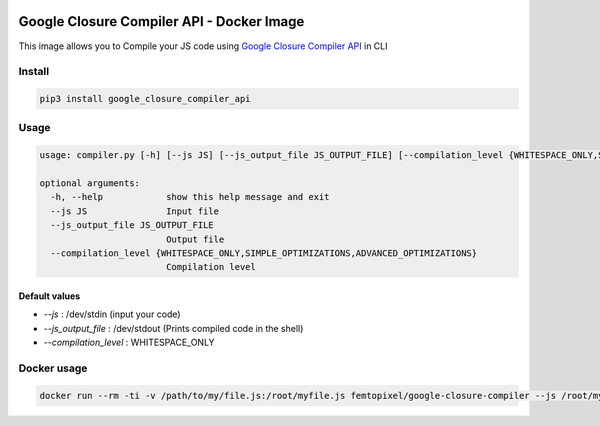  .. image:: https://github.com/femtopixel/docker-google-closure-compiler-api/raw/master/logo.png
    :alt: latest release
    :target: http://github.com/femtopixel/docker-google-closure-compiler-api/releases

==========================================
Google Closure Compiler API - Docker Image
==========================================

.. image:: https://img.shields.io/github/release/femtopixel/docker-google-closure-compiler-api.svg
    :alt: latest release
    :target: http://github.com/femtopixel/docker-google-closure-compiler-api/releases
.. image:: https://img.shields.io/pypi/v/google-closure-compiler-api.svg
    :alt: PyPI version
    :target: https://pypi.org/project/google-closure-compiler-api/
.. image:: https://img.shields.io/docker/pulls/femtopixel/google-closure-compiler.svg
    :target: https://hub.docker.com/r/femtopixel/google-closure-compiler/
.. image:: https://img.shields.io/docker/stars/femtopixel/google-closure-compiler.svg
    :target: https://hub.docker.com/r/femtopixel/google-closure-compiler/
.. image:: https://github.com/jaymoulin/jaymoulin.github.io/raw/master/btc.png
    :alt: Bitcoin donation
    :target: https://m.freewallet.org/id/374ad82e/btc
.. image:: https://github.com/jaymoulin/jaymoulin.github.io/raw/master/ltc.png
    :alt: Litecoin donation
    :target: https://m.freewallet.org/id/374ad82e/ltc
.. image:: https://github.com/jaymoulin/jaymoulin.github.io/raw/master/ppl.png
    :alt: PayPal donation
    :target: https://www.paypal.me/jaymoulin
.. image:: https://www.buymeacoffee.com/assets/img/custom_images/orange_img.png
     :alt: Buy me a coffee
     :target: https://www.buymeacoffee.com/3Yu8ajd7W


This image allows you to Compile your JS code using `Google Closure Compiler API <https://developers.google.com/closure/compiler/>`_ in CLI

Install
=======

.. code::

    pip3 install google_closure_compiler_api

Usage
=====
.. code::

    usage: compiler.py [-h] [--js JS] [--js_output_file JS_OUTPUT_FILE] [--compilation_level {WHITESPACE_ONLY,SIMPLE_OPTIMIZATIONS,ADVANCED_OPTIMIZATIONS}]

    optional arguments:
      -h, --help            show this help message and exit
      --js JS               Input file
      --js_output_file JS_OUTPUT_FILE
                            Output file
      --compilation_level {WHITESPACE_ONLY,SIMPLE_OPTIMIZATIONS,ADVANCED_OPTIMIZATIONS}
                            Compilation level


Default values
--------------

- `--js` : /dev/stdin (input your code)
- `--js_output_file` : /dev/stdout (Prints compiled code in the shell)
- `--compilation_level` : WHITESPACE_ONLY

Docker usage
============

.. code::

    docker run --rm -ti -v /path/to/my/file.js:/root/myfile.js femtopixel/google-closure-compiler --js /root/myfile.js

